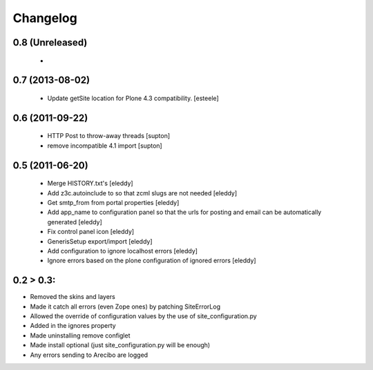 Changelog
=========

0.8 (Unreleased)
----------------
 -

0.7 (2013-08-02)
----------------
 - Update getSite location for Plone 4.3 compatibility. [esteele]

0.6 (2011-09-22)
----------------
 - HTTP Post to throw-away threads [supton]
 - remove incompatible 4.1 import [supton]

0.5 (2011-06-20)
----------------
 - Merge HISTORY.txt's [eleddy]
 - Add z3c.autoinclude to so that zcml slugs are not needed [eleddy]
 - Get smtp_from from portal properties [eleddy]
 - Add app_name to configuration panel so that the urls for posting 
   and email can be automatically generated [eleddy]
 - Fix control panel icon [eleddy]
 - GenerisSetup export/import [eleddy]
 - Add configuration to ignore localhost errors [eleddy]
 - Ignore errors based on the plone configuration of ignored errors [eleddy]
 

0.2 > 0.3:
----------
- Removed the skins and layers

- Made it catch all errors (even Zope ones) by patching SiteErrorLog

- Allowed the override of configuration values by the use of site_configuration.py

- Added in the ignores property

- Made uninstalling remove configlet

- Made install optional (just site_configuration.py will be enough)

- Any errors sending to Arecibo are logged
